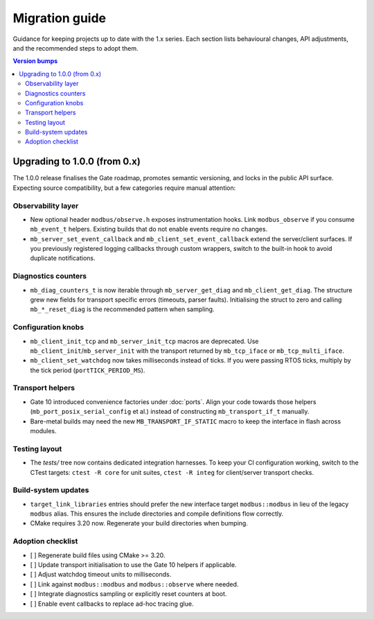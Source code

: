 Migration guide
===============

Guidance for keeping projects up to date with the 1.x series. Each section lists
behavioural changes, API adjustments, and the recommended steps to adopt them.

.. contents:: Version bumps
   :local:

Upgrading to 1.0.0 (from 0.x)
-----------------------------

The 1.0.0 release finalises the Gate roadmap, promotes semantic versioning, and
locks in the public API surface. Expecting source compatibility, but a few
categories require manual attention:

Observability layer
^^^^^^^^^^^^^^^^^^^

* New optional header ``modbus/observe.h`` exposes instrumentation hooks. Link
  ``modbus_observe`` if you consume ``mb_event_t`` helpers. Existing builds that
  do not enable events require no changes.
* ``mb_server_set_event_callback`` and ``mb_client_set_event_callback`` extend the
  server/client surfaces. If you previously registered logging callbacks through
  custom wrappers, switch to the built-in hook to avoid duplicate notifications.

Diagnostics counters
^^^^^^^^^^^^^^^^^^^^

* ``mb_diag_counters_t`` is now iterable through ``mb_server_get_diag`` and
  ``mb_client_get_diag``. The structure grew new fields for transport specific
  errors (timeouts, parser faults). Initialising the struct to zero and calling
  ``mb_*_reset_diag`` is the recommended pattern when sampling.

Configuration knobs
^^^^^^^^^^^^^^^^^^^

* ``mb_client_init_tcp`` and ``mb_server_init_tcp`` macros are deprecated. Use
  ``mb_client_init``/``mb_server_init`` with the transport returned by
  ``mb_tcp_iface`` or ``mb_tcp_multi_iface``.
* ``mb_client_set_watchdog`` now takes milliseconds instead of ticks. If you
  were passing RTOS ticks, multiply by the tick period (``portTICK_PERIOD_MS``).

Transport helpers
^^^^^^^^^^^^^^^^^

* Gate 10 introduced convenience factories under :doc:`ports`. Align your code
  towards those helpers (``mb_port_posix_serial_config`` et al.) instead of
  constructing ``mb_transport_if_t`` manually.
* Bare-metal builds may need the new ``MB_TRANSPORT_IF_STATIC`` macro to keep
  the interface in flash across modules.

Testing layout
^^^^^^^^^^^^^^

* The `tests/` tree now contains dedicated integration harnesses. To keep your
  CI configuration working, switch to the CTest targets: ``ctest -R core`` for
  unit suites, ``ctest -R integ`` for client/server transport checks.

Build-system updates
^^^^^^^^^^^^^^^^^^^^

* ``target_link_libraries`` entries should prefer the new interface target
  ``modbus::modbus`` in lieu of the legacy ``modbus`` alias. This ensures the
  include directories and compile definitions flow correctly.
* CMake requires 3.20 now. Regenerate your build directories when bumping.

Adoption checklist
^^^^^^^^^^^^^^^^^^

* [ ] Regenerate build files using CMake >= 3.20.
* [ ] Update transport initialisation to use the Gate 10 helpers if applicable.
* [ ] Adjust watchdog timeout units to milliseconds.
* [ ] Link against ``modbus::modbus`` and ``modbus::observe`` where needed.
* [ ] Integrate diagnostics sampling or explicitly reset counters at boot.
* [ ] Enable event callbacks to replace ad-hoc tracing glue.
